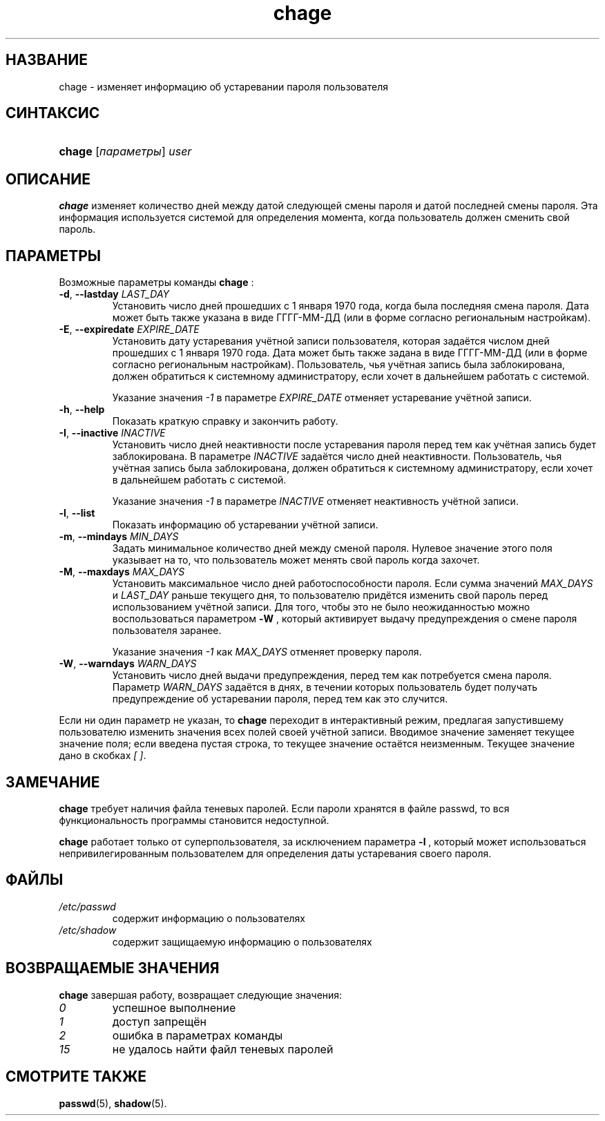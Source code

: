 .\" ** You probably do not want to edit this file directly **
.\" It was generated using the DocBook XSL Stylesheets (version 1.69.1).
.\" Instead of manually editing it, you probably should edit the DocBook XML
.\" source for it and then use the DocBook XSL Stylesheets to regenerate it.
.TH "chage" "1" "03/11/2006" "Пользовательские команды" "Пользовательские команды"
.\" disable hyphenation
.nh
.\" disable justification (adjust text to left margin only)
.ad l
.SH "НАЗВАНИЕ"
chage \- изменяет информацию об устаревании пароля пользователя
.SH "СИНТАКСИС"
.HP 6
\fBchage\fR [\fIпараметры\fR] \fIuser\fR
.SH "ОПИСАНИЕ"
.PP
\fBchage\fR
изменяет количество дней между датой следующей смены пароля и датой последней смены пароля. Эта информация используется системой для определения момента, когда пользователь должен сменить свой пароль.
.SH "ПАРАМЕТРЫ"
.PP
Возможные параметры команды
\fBchage\fR
:
.TP
\fB\-d\fR, \fB\-\-lastday\fR \fILAST_DAY\fR
Установить число дней прошедших с 1 января 1970 года, когда была последняя смена пароля. Дата может быть также указана в виде ГГГГ\-ММ\-ДД (или в форме согласно региональным настройкам).
.TP
\fB\-E\fR, \fB\-\-expiredate\fR \fIEXPIRE_DATE\fR
Установить дату устаревания учётной записи пользователя, которая задаётся числом дней прошедших с 1 января 1970 года. Дата может быть также задана в виде ГГГГ\-ММ\-ДД (или в форме согласно региональным настройкам). Пользователь, чья учётная запись была заблокирована, должен обратиться к системному администратору, если хочет в дальнейшем работать с системой.
.sp
Указание значения
\fI\-1\fR
в параметре
\fIEXPIRE_DATE\fR
отменяет устаревание учётной записи.
.TP
\fB\-h\fR, \fB\-\-help\fR
Показать краткую справку и закончить работу.
.TP
\fB\-I\fR, \fB\-\-inactive\fR \fIINACTIVE\fR
Установить число дней неактивности после устаревания пароля перед тем как учётная запись будет заблокирована. В параметре
\fIINACTIVE\fR
задаётся число дней неактивности. Пользователь, чья учётная запись была заблокирована, должен обратиться к системному администратору, если хочет в дальнейшем работать с системой.
.sp
Указание значения
\fI\-1\fR
в параметре
\fIINACTIVE\fR
отменяет неактивность учётной записи.
.TP
\fB\-l\fR, \fB\-\-list\fR
Показать информацию об устаревании учётной записи.
.TP
\fB\-m\fR, \fB\-\-mindays\fR \fIMIN_DAYS\fR
Задать минимальное количество дней между сменой пароля. Нулевое значение этого поля указывает на то, что пользователь может менять свой пароль когда захочет.
.TP
\fB\-M\fR, \fB\-\-maxdays\fR \fIMAX_DAYS\fR
Установить максимальное число дней работоспособности пароля. Если сумма значений
\fIMAX_DAYS\fR
и
\fILAST_DAY\fR
раньше текущего дня, то пользователю придётся изменить свой пароль перед использованием учётной записи. Для того, чтобы это не было неожиданностью можно воспользоваться параметром
\fB\-W\fR
, который активирует выдачу предупреждения о смене пароля пользователя заранее.
.sp
Указание значения
\fI\-1\fR
как
\fIMAX_DAYS\fR
отменяет проверку пароля.
.TP
\fB\-W\fR, \fB\-\-warndays\fR \fIWARN_DAYS\fR
Установить число дней выдачи предупреждения, перед тем как потребуется смена пароля. Параметр
\fIWARN_DAYS\fR
задаётся в днях, в течении которых пользователь будет получать предупреждение об устаревании пароля, перед тем как это случится.
.PP
Если ни один параметр не указан, то
\fBchage\fR
переходит в интерактивный режим, предлагая запустившему пользователю изменить значения всех полей своей учётной записи. Вводимое значение заменяет текущее значение поля; если введена пустая строка, то текущее значение остаётся неизменным. Текущее значение дано в скобках
\fI[ ]\fR.
.SH "ЗАМЕЧАНИЕ"
.PP
\fBchage\fR
требует наличия файла теневых паролей. Если пароли хранятся в файле passwd, то вся функциональность программы становится недоступной.
.PP
\fBchage\fR
работает только от суперпользователя, за исключением параметра
\fB\-l\fR
, который может использоваться непривилегированным пользователем для определения даты устаревания своего пароля.
.SH "ФАЙЛЫ"
.TP
\fI/etc/passwd\fR
содержит информацию о пользователях
.TP
\fI/etc/shadow\fR
содержит защищаемую информацию о пользователях
.SH "ВОЗВРАЩАЕМЫЕ ЗНАЧЕНИЯ"
.PP
\fBchage\fR
завершая работу, возвращает следующие значения:
.TP
\fI0\fR
успешное выполнение
.TP
\fI1\fR
доступ запрещён
.TP
\fI2\fR
ошибка в параметрах команды
.TP
\fI15\fR
не удалось найти файл теневых паролей
.SH "СМОТРИТЕ ТАКЖЕ"
.PP
\fBpasswd\fR(5),
\fBshadow\fR(5).
